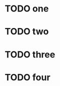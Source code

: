 * TODO one
SCHEDULED: <2024-01-17 Wed 09:30-10:00>
* TODO two
SCHEDULED: <2024-01-17 Wed 10:00-12:30>
* TODO three
SCHEDULED: <2024-01-17 Wed 13:00-15:00>
* TODO four
SCHEDULED: <2024-01-17 Wed 19:00>
